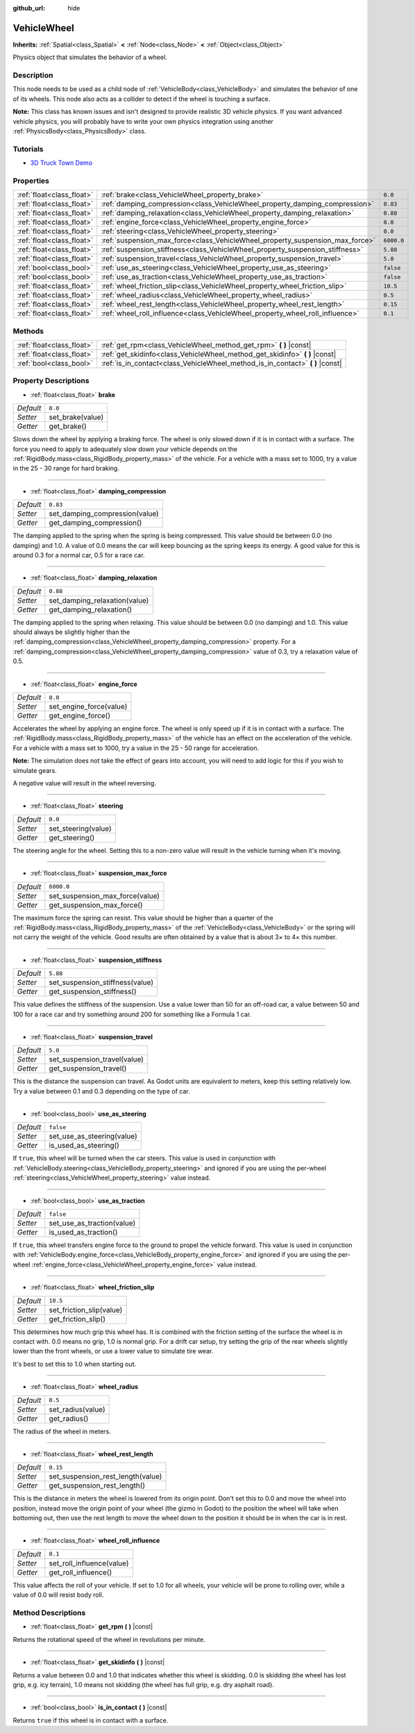 :github_url: hide

.. Generated automatically by doc/tools/makerst.py in Godot's source tree.
.. DO NOT EDIT THIS FILE, but the VehicleWheel.xml source instead.
.. The source is found in doc/classes or modules/<name>/doc_classes.

.. _class_VehicleWheel:

VehicleWheel
============

**Inherits:** :ref:`Spatial<class_Spatial>` **<** :ref:`Node<class_Node>` **<** :ref:`Object<class_Object>`

Physics object that simulates the behavior of a wheel.

Description
-----------

This node needs to be used as a child node of :ref:`VehicleBody<class_VehicleBody>` and simulates the behavior of one of its wheels. This node also acts as a collider to detect if the wheel is touching a surface.

**Note:** This class has known issues and isn't designed to provide realistic 3D vehicle physics. If you want advanced vehicle physics, you will probably have to write your own physics integration using another :ref:`PhysicsBody<class_PhysicsBody>` class.

Tutorials
---------

- `3D Truck Town Demo <https://godotengine.org/asset-library/asset/524>`_

Properties
----------

+---------------------------+-------------------------------------------------------------------------------+------------+
| :ref:`float<class_float>` | :ref:`brake<class_VehicleWheel_property_brake>`                               | ``0.0``    |
+---------------------------+-------------------------------------------------------------------------------+------------+
| :ref:`float<class_float>` | :ref:`damping_compression<class_VehicleWheel_property_damping_compression>`   | ``0.83``   |
+---------------------------+-------------------------------------------------------------------------------+------------+
| :ref:`float<class_float>` | :ref:`damping_relaxation<class_VehicleWheel_property_damping_relaxation>`     | ``0.88``   |
+---------------------------+-------------------------------------------------------------------------------+------------+
| :ref:`float<class_float>` | :ref:`engine_force<class_VehicleWheel_property_engine_force>`                 | ``0.0``    |
+---------------------------+-------------------------------------------------------------------------------+------------+
| :ref:`float<class_float>` | :ref:`steering<class_VehicleWheel_property_steering>`                         | ``0.0``    |
+---------------------------+-------------------------------------------------------------------------------+------------+
| :ref:`float<class_float>` | :ref:`suspension_max_force<class_VehicleWheel_property_suspension_max_force>` | ``6000.0`` |
+---------------------------+-------------------------------------------------------------------------------+------------+
| :ref:`float<class_float>` | :ref:`suspension_stiffness<class_VehicleWheel_property_suspension_stiffness>` | ``5.88``   |
+---------------------------+-------------------------------------------------------------------------------+------------+
| :ref:`float<class_float>` | :ref:`suspension_travel<class_VehicleWheel_property_suspension_travel>`       | ``5.0``    |
+---------------------------+-------------------------------------------------------------------------------+------------+
| :ref:`bool<class_bool>`   | :ref:`use_as_steering<class_VehicleWheel_property_use_as_steering>`           | ``false``  |
+---------------------------+-------------------------------------------------------------------------------+------------+
| :ref:`bool<class_bool>`   | :ref:`use_as_traction<class_VehicleWheel_property_use_as_traction>`           | ``false``  |
+---------------------------+-------------------------------------------------------------------------------+------------+
| :ref:`float<class_float>` | :ref:`wheel_friction_slip<class_VehicleWheel_property_wheel_friction_slip>`   | ``10.5``   |
+---------------------------+-------------------------------------------------------------------------------+------------+
| :ref:`float<class_float>` | :ref:`wheel_radius<class_VehicleWheel_property_wheel_radius>`                 | ``0.5``    |
+---------------------------+-------------------------------------------------------------------------------+------------+
| :ref:`float<class_float>` | :ref:`wheel_rest_length<class_VehicleWheel_property_wheel_rest_length>`       | ``0.15``   |
+---------------------------+-------------------------------------------------------------------------------+------------+
| :ref:`float<class_float>` | :ref:`wheel_roll_influence<class_VehicleWheel_property_wheel_roll_influence>` | ``0.1``    |
+---------------------------+-------------------------------------------------------------------------------+------------+

Methods
-------

+---------------------------+-----------------------------------------------------------------------------------+
| :ref:`float<class_float>` | :ref:`get_rpm<class_VehicleWheel_method_get_rpm>` **(** **)** |const|             |
+---------------------------+-----------------------------------------------------------------------------------+
| :ref:`float<class_float>` | :ref:`get_skidinfo<class_VehicleWheel_method_get_skidinfo>` **(** **)** |const|   |
+---------------------------+-----------------------------------------------------------------------------------+
| :ref:`bool<class_bool>`   | :ref:`is_in_contact<class_VehicleWheel_method_is_in_contact>` **(** **)** |const| |
+---------------------------+-----------------------------------------------------------------------------------+

Property Descriptions
---------------------

.. _class_VehicleWheel_property_brake:

- :ref:`float<class_float>` **brake**

+-----------+------------------+
| *Default* | ``0.0``          |
+-----------+------------------+
| *Setter*  | set_brake(value) |
+-----------+------------------+
| *Getter*  | get_brake()      |
+-----------+------------------+

Slows down the wheel by applying a braking force. The wheel is only slowed down if it is in contact with a surface. The force you need to apply to adequately slow down your vehicle depends on the :ref:`RigidBody.mass<class_RigidBody_property_mass>` of the vehicle. For a vehicle with a mass set to 1000, try a value in the 25 - 30 range for hard braking.

----

.. _class_VehicleWheel_property_damping_compression:

- :ref:`float<class_float>` **damping_compression**

+-----------+--------------------------------+
| *Default* | ``0.83``                       |
+-----------+--------------------------------+
| *Setter*  | set_damping_compression(value) |
+-----------+--------------------------------+
| *Getter*  | get_damping_compression()      |
+-----------+--------------------------------+

The damping applied to the spring when the spring is being compressed. This value should be between 0.0 (no damping) and 1.0. A value of 0.0 means the car will keep bouncing as the spring keeps its energy. A good value for this is around 0.3 for a normal car, 0.5 for a race car.

----

.. _class_VehicleWheel_property_damping_relaxation:

- :ref:`float<class_float>` **damping_relaxation**

+-----------+-------------------------------+
| *Default* | ``0.88``                      |
+-----------+-------------------------------+
| *Setter*  | set_damping_relaxation(value) |
+-----------+-------------------------------+
| *Getter*  | get_damping_relaxation()      |
+-----------+-------------------------------+

The damping applied to the spring when relaxing. This value should be between 0.0 (no damping) and 1.0. This value should always be slightly higher than the :ref:`damping_compression<class_VehicleWheel_property_damping_compression>` property. For a :ref:`damping_compression<class_VehicleWheel_property_damping_compression>` value of 0.3, try a relaxation value of 0.5.

----

.. _class_VehicleWheel_property_engine_force:

- :ref:`float<class_float>` **engine_force**

+-----------+-------------------------+
| *Default* | ``0.0``                 |
+-----------+-------------------------+
| *Setter*  | set_engine_force(value) |
+-----------+-------------------------+
| *Getter*  | get_engine_force()      |
+-----------+-------------------------+

Accelerates the wheel by applying an engine force. The wheel is only speed up if it is in contact with a surface. The :ref:`RigidBody.mass<class_RigidBody_property_mass>` of the vehicle has an effect on the acceleration of the vehicle. For a vehicle with a mass set to 1000, try a value in the 25 - 50 range for acceleration.

**Note:** The simulation does not take the effect of gears into account, you will need to add logic for this if you wish to simulate gears.

A negative value will result in the wheel reversing.

----

.. _class_VehicleWheel_property_steering:

- :ref:`float<class_float>` **steering**

+-----------+---------------------+
| *Default* | ``0.0``             |
+-----------+---------------------+
| *Setter*  | set_steering(value) |
+-----------+---------------------+
| *Getter*  | get_steering()      |
+-----------+---------------------+

The steering angle for the wheel. Setting this to a non-zero value will result in the vehicle turning when it's moving.

----

.. _class_VehicleWheel_property_suspension_max_force:

- :ref:`float<class_float>` **suspension_max_force**

+-----------+---------------------------------+
| *Default* | ``6000.0``                      |
+-----------+---------------------------------+
| *Setter*  | set_suspension_max_force(value) |
+-----------+---------------------------------+
| *Getter*  | get_suspension_max_force()      |
+-----------+---------------------------------+

The maximum force the spring can resist. This value should be higher than a quarter of the :ref:`RigidBody.mass<class_RigidBody_property_mass>` of the :ref:`VehicleBody<class_VehicleBody>` or the spring will not carry the weight of the vehicle. Good results are often obtained by a value that is about 3× to 4× this number.

----

.. _class_VehicleWheel_property_suspension_stiffness:

- :ref:`float<class_float>` **suspension_stiffness**

+-----------+---------------------------------+
| *Default* | ``5.88``                        |
+-----------+---------------------------------+
| *Setter*  | set_suspension_stiffness(value) |
+-----------+---------------------------------+
| *Getter*  | get_suspension_stiffness()      |
+-----------+---------------------------------+

This value defines the stiffness of the suspension. Use a value lower than 50 for an off-road car, a value between 50 and 100 for a race car and try something around 200 for something like a Formula 1 car.

----

.. _class_VehicleWheel_property_suspension_travel:

- :ref:`float<class_float>` **suspension_travel**

+-----------+------------------------------+
| *Default* | ``5.0``                      |
+-----------+------------------------------+
| *Setter*  | set_suspension_travel(value) |
+-----------+------------------------------+
| *Getter*  | get_suspension_travel()      |
+-----------+------------------------------+

This is the distance the suspension can travel. As Godot units are equivalent to meters, keep this setting relatively low. Try a value between 0.1 and 0.3 depending on the type of car.

----

.. _class_VehicleWheel_property_use_as_steering:

- :ref:`bool<class_bool>` **use_as_steering**

+-----------+----------------------------+
| *Default* | ``false``                  |
+-----------+----------------------------+
| *Setter*  | set_use_as_steering(value) |
+-----------+----------------------------+
| *Getter*  | is_used_as_steering()      |
+-----------+----------------------------+

If ``true``, this wheel will be turned when the car steers. This value is used in conjunction with :ref:`VehicleBody.steering<class_VehicleBody_property_steering>` and ignored if you are using the per-wheel :ref:`steering<class_VehicleWheel_property_steering>` value instead.

----

.. _class_VehicleWheel_property_use_as_traction:

- :ref:`bool<class_bool>` **use_as_traction**

+-----------+----------------------------+
| *Default* | ``false``                  |
+-----------+----------------------------+
| *Setter*  | set_use_as_traction(value) |
+-----------+----------------------------+
| *Getter*  | is_used_as_traction()      |
+-----------+----------------------------+

If ``true``, this wheel transfers engine force to the ground to propel the vehicle forward. This value is used in conjunction with :ref:`VehicleBody.engine_force<class_VehicleBody_property_engine_force>` and ignored if you are using the per-wheel :ref:`engine_force<class_VehicleWheel_property_engine_force>` value instead.

----

.. _class_VehicleWheel_property_wheel_friction_slip:

- :ref:`float<class_float>` **wheel_friction_slip**

+-----------+--------------------------+
| *Default* | ``10.5``                 |
+-----------+--------------------------+
| *Setter*  | set_friction_slip(value) |
+-----------+--------------------------+
| *Getter*  | get_friction_slip()      |
+-----------+--------------------------+

This determines how much grip this wheel has. It is combined with the friction setting of the surface the wheel is in contact with. 0.0 means no grip, 1.0 is normal grip. For a drift car setup, try setting the grip of the rear wheels slightly lower than the front wheels, or use a lower value to simulate tire wear.

It's best to set this to 1.0 when starting out.

----

.. _class_VehicleWheel_property_wheel_radius:

- :ref:`float<class_float>` **wheel_radius**

+-----------+-------------------+
| *Default* | ``0.5``           |
+-----------+-------------------+
| *Setter*  | set_radius(value) |
+-----------+-------------------+
| *Getter*  | get_radius()      |
+-----------+-------------------+

The radius of the wheel in meters.

----

.. _class_VehicleWheel_property_wheel_rest_length:

- :ref:`float<class_float>` **wheel_rest_length**

+-----------+-----------------------------------+
| *Default* | ``0.15``                          |
+-----------+-----------------------------------+
| *Setter*  | set_suspension_rest_length(value) |
+-----------+-----------------------------------+
| *Getter*  | get_suspension_rest_length()      |
+-----------+-----------------------------------+

This is the distance in meters the wheel is lowered from its origin point. Don't set this to 0.0 and move the wheel into position, instead move the origin point of your wheel (the gizmo in Godot) to the position the wheel will take when bottoming out, then use the rest length to move the wheel down to the position it should be in when the car is in rest.

----

.. _class_VehicleWheel_property_wheel_roll_influence:

- :ref:`float<class_float>` **wheel_roll_influence**

+-----------+---------------------------+
| *Default* | ``0.1``                   |
+-----------+---------------------------+
| *Setter*  | set_roll_influence(value) |
+-----------+---------------------------+
| *Getter*  | get_roll_influence()      |
+-----------+---------------------------+

This value affects the roll of your vehicle. If set to 1.0 for all wheels, your vehicle will be prone to rolling over, while a value of 0.0 will resist body roll.

Method Descriptions
-------------------

.. _class_VehicleWheel_method_get_rpm:

- :ref:`float<class_float>` **get_rpm** **(** **)** |const|

Returns the rotational speed of the wheel in revolutions per minute.

----

.. _class_VehicleWheel_method_get_skidinfo:

- :ref:`float<class_float>` **get_skidinfo** **(** **)** |const|

Returns a value between 0.0 and 1.0 that indicates whether this wheel is skidding. 0.0 is skidding (the wheel has lost grip, e.g. icy terrain), 1.0 means not skidding (the wheel has full grip, e.g. dry asphalt road).

----

.. _class_VehicleWheel_method_is_in_contact:

- :ref:`bool<class_bool>` **is_in_contact** **(** **)** |const|

Returns ``true`` if this wheel is in contact with a surface.

.. |virtual| replace:: :abbr:`virtual (This method should typically be overridden by the user to have any effect.)`
.. |const| replace:: :abbr:`const (This method has no side effects. It doesn't modify any of the instance's member variables.)`
.. |vararg| replace:: :abbr:`vararg (This method accepts any number of arguments after the ones described here.)`
